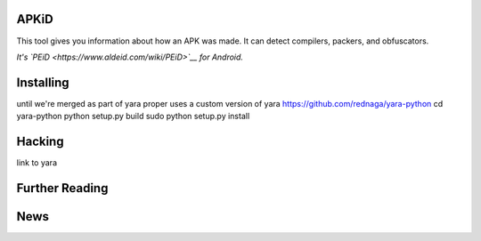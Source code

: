APKiD
=====

This tool gives you information about how an APK was made. It can detect
compilers, packers, and obfuscators.

*It's `PEiD <https://www.aldeid.com/wiki/PEiD>`__ for Android.*

Installing
==========

until we're merged as part of yara proper uses a custom version of yara
https://github.com/rednaga/yara-python cd yara-python python setup.py
build sudo python setup.py install

Hacking
=======

link to yara

Further Reading
===============

News
====
